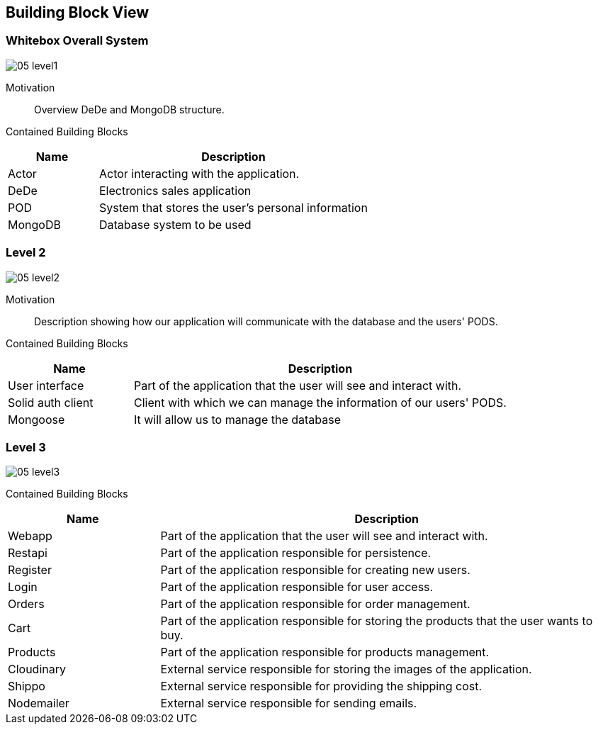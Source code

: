[[section-building-block-view]]
== Building Block View

=== Whitebox Overall System

:imagesdir: ./images
image:05_level1.png[]

Motivation::

Overview DeDe and MongoDB structure.

Contained Building Blocks::

[options="header",cols="1,3"]
|===
|Name| Description
|Actor | Actor interacting with the application.
|DeDe | Electronics sales application  
|POD | System that stores the user's personal information
|MongoDB | Database system to be used 
|===


=== Level 2

image:05_level2.png[]

Motivation::

Description showing how our application will communicate with the database and the users' PODS.

Contained Building Blocks::

[options="header",cols="1,3"]
|===
|Name| Description
|User interface | Part of the application that the user will see and interact with.
|Solid auth client | Client with which we can manage the information of our users' PODS.
|Mongoose | It will allow us to manage the database
|===

=== Level 3

image:05_level3.png[]

Contained Building Blocks::

[options="header",cols="1,3"]
|===
|Name| Description
|Webapp | Part of the application that the user will see and interact with.
|Restapi | Part of the application responsible for persistence.
|Register | Part of the application responsible for creating new users.
|Login | Part of the application responsible for user access.
|Orders | Part of the application responsible for order management.
|Cart | Part of the application responsible for storing the products that the user wants to buy.
|Products | Part of the application responsible for products management.
|Cloudinary | External service responsible for storing the images of the application.
|Shippo | External service responsible for providing the shipping cost.
|Nodemailer | External service responsible for sending emails.
|===
